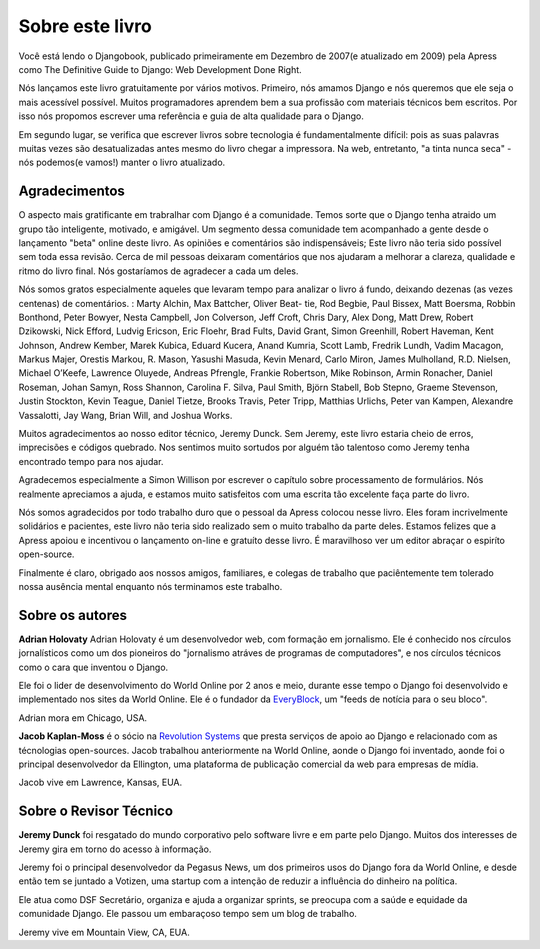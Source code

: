 ===============
Sobre este livro
===============

Você está lendo o Djangobook, publicado primeiramente em Dezembro de 2007(e atualizado em 2009) pela Apress como The Definitive Guide to Django: Web Development Done Right.

Nós lançamos este livro gratuitamente por vários motivos. Primeiro, nós amamos Django e nós queremos que ele seja o mais acessível possível. Muitos programadores aprendem bem a sua profissão com materiais técnicos bem escritos. Por isso nós propomos escrever uma referência e guia de alta qualidade para o Django.

Em segundo lugar, se verifica que escrever livros sobre tecnologia é fundamentalmente difícil: pois as suas palavras muitas vezes são desatualizadas antes mesmo do livro chegar a impressora. Na web, entretanto, "a tinta nunca seca" - nós podemos(e vamos!) manter o livro atualizado.

Agradecimentos
================

O aspecto mais gratificante em trabralhar com Django é a comunidade. Temos sorte que o Django tenha atraido um grupo tão inteligente, motivado, e amigável. Um segmento dessa comunidade tem acompanhado a gente desde o lançamento "beta" online deste livro. As opiniões e comentários são indispensáveis; Este livro não teria sido possível sem toda essa revisão. Cerca de mil pessoas deixaram comentários que nos ajudaram a melhorar a clareza, qualidade e ritmo do livro final. Nós gostaríamos de agradecer a cada um deles.

Nós somos gratos especialmente aqueles que levaram tempo para analizar o livro á fundo, deixando dezenas (as vezes centenas) de comentários. : Marty Alchin, Max Battcher, Oliver Beat- tie, Rod Begbie, Paul Bissex, Matt Boersma, Robbin Bonthond, Peter Bowyer, Nesta Campbell, Jon Colverson, Jeff Croft, Chris Dary, Alex Dong, Matt Drew, Robert Dzikowski, Nick Efford, Ludvig Ericson, Eric Floehr, Brad Fults, David Grant, Simon Greenhill, Robert Haveman, Kent Johnson, Andrew Kember, Marek Kubica, Eduard Kucera, Anand Kumria, Scott Lamb, Fredrik Lundh, Vadim Macagon, Markus Majer, Orestis Markou, R. Mason, Yasushi Masuda, Kevin Menard, Carlo Miron, James Mulholland, R.D. Nielsen, Michael O’Keefe, Lawrence Oluyede, Andreas Pfrengle, Frankie Robertson, Mike Robinson, Armin Ronacher, Daniel Roseman, Johan Samyn, Ross Shannon, Carolina F. Silva, Paul Smith, Björn Stabell, Bob Stepno, Graeme Stevenson, Justin Stockton, Kevin Teague, Daniel Tietze, Brooks Travis, Peter Tripp, Matthias Urlichs, Peter van Kampen, Alexandre Vassalotti, Jay Wang, Brian Will, and Joshua Works.

Muitos agradecimentos ao nosso editor técnico, Jeremy Dunck. Sem Jeremy, este livro estaria cheio de erros, imprecisões e códigos quebrado. Nos sentimos muito sortudos por alguém tão talentoso como Jeremy tenha encontrado tempo para nos ajudar.

Agradecemos especialmente a Simon Willison por escrever o capítulo sobre processamento de formulários. Nós realmente apreciamos a ajuda, e estamos muito satisfeitos com uma escrita tão excelente faça parte do livro.

Nós somos agradecidos por todo trabalho duro que o pessoal da Apress colocou nesse livro. Eles foram incrivelmente solidários e pacientes, este livro não teria sido realizado sem o muito trabalho da parte deles. Estamos felizes que a Apress apoiou e incentivou o lançamento on-line e gratuíto desse livro. É maravilhoso ver um editor abraçar o espiríto open-source.

Finalmente é claro, obrigado aos nossos amigos, familiares, e colegas de trabalho que paciêntemente tem tolerado nossa ausência mental enquanto nós terminamos este trabalho.

Sobre os autores
=================

**Adrian Holovaty** Adrian Holovaty é um desenvolvedor web, com formação em jornalismo. Ele é conhecido nos círculos jornalísticos como um dos pioneiros do "jornalismo atráves de programas de computadores", e nos círculos técnicos como o cara que inventou o Django.

Ele foi o lider de desenvolvimento do World Online por 2 anos e meio, durante esse tempo o Django foi desenvolvido e implementado nos sites da World Online. Ele é o fundador da EveryBlock__, um "feeds de notícia para o seu bloco".

Adrian mora em Chicago, USA.

__ http://everyblock.com/

**Jacob Kaplan-Moss** é o sócio na `Revolution Systems`__ que presta serviços de apoio ao Django e relacionado com as técnologias open-sources. Jacob trabalhou anteriormente na World Online, aonde o Django foi inventado, aonde foi o principal desenvolvedor da Ellington, uma plataforma de publicação comercial da web para empresas de mídia.

Jacob vive em Lawrence, Kansas, EUA.

__ http://revsys.com

Sobre o Revisor Técnico
============================

**Jeremy Dunck** foi resgatado do mundo corporativo pelo software livre e em parte pelo Django. Muitos dos interesses de Jeremy gira em torno do acesso à informação.

Jeremy foi o principal desenvolvedor da Pegasus News, um dos primeiros usos do Django fora da World Online, e desde então tem se juntado a Votizen, uma startup com a intenção de reduzir a influência do dinheiro na política.

Ele atua como DSF Secretário, organiza e ajuda a organizar sprints, se preocupa com a saúde e equidade da comunidade Django. Ele passou um embaraçoso tempo sem um blog de trabalho.

Jeremy vive em Mountain View, CA, EUA.

